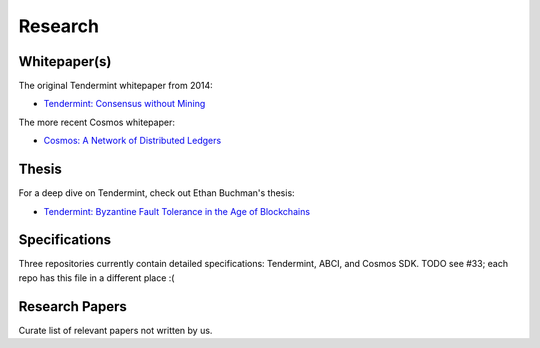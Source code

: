 Research
========

Whitepaper(s)
-------------

The original Tendermint whitepaper from 2014:

- `Tendermint: Consensus without Mining <https://tendermint.com/static/docs/tendermint.pdf>`__

The more recent Cosmos whitepaper:

- `Cosmos: A Network of Distributed Ledgers <https://github.com/cosmos/cosmos/blob/master/WHITEPAPER.md>`__

Thesis
------

For a deep dive on Tendermint, check out Ethan Buchman's thesis:

- `Tendermint: Byzantine Fault Tolerance in the Age of Blockchains <https://atrium.lib.uoguelph.ca/xmlui/bitstream/handle/10214/9769/Buchman_Ethan_201606_MAsc.pdf>`__

Specifications
--------------

Three repositories currently contain detailed specifications: Tendermint, ABCI, and Cosmos SDK. TODO see #33; each repo has this file in a different place :(

Research Papers
---------------

Curate list of relevant papers not written by us.
